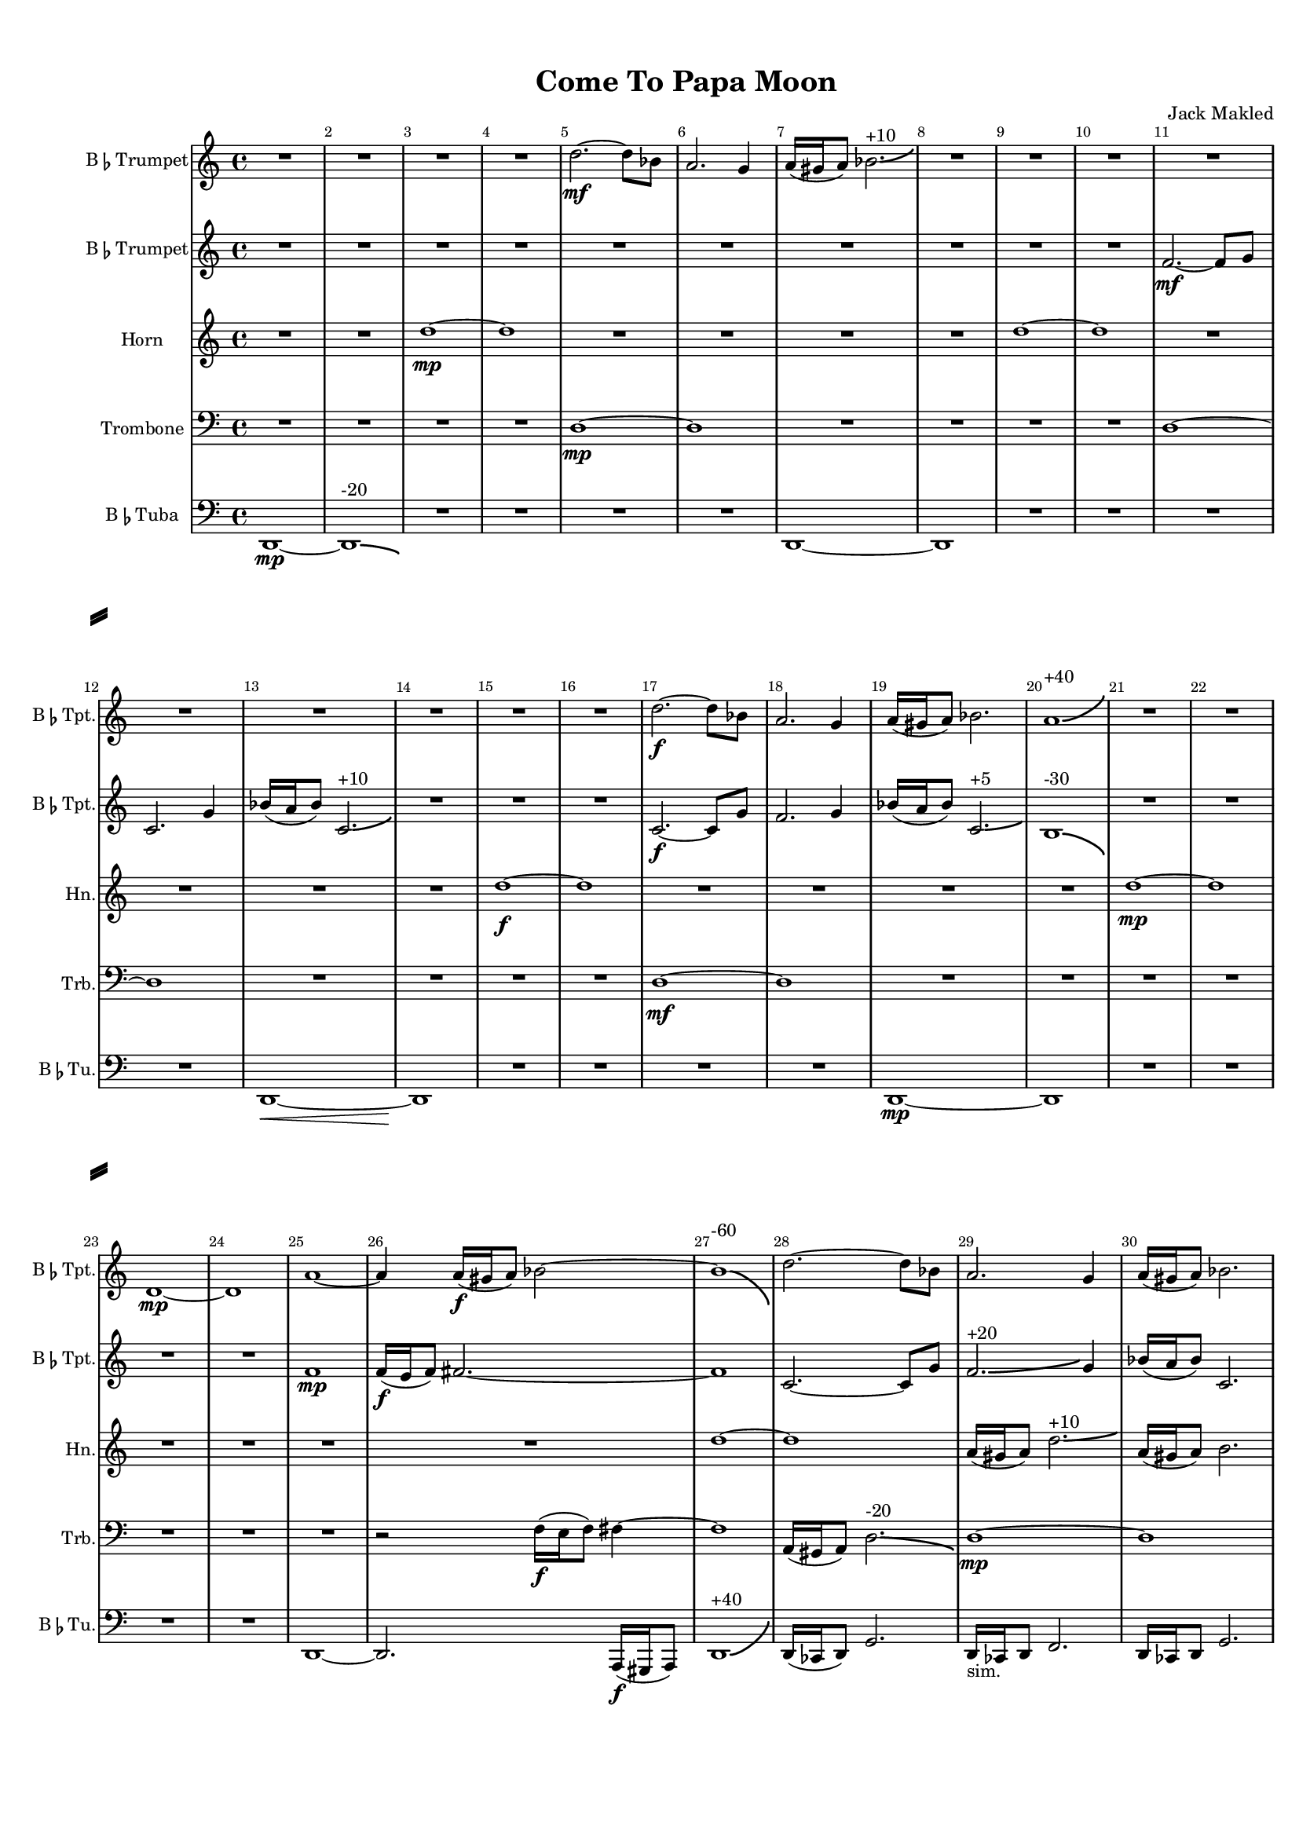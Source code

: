 \version "2.15.9"

#(set-default-paper-size "a4")
#(set-global-staff-size 15)

\paper {
    line-width    = 190\mm
    left-margin   = 16\mm
    top-margin    = 10\mm
    bottom-margin = 20\mm
    ragged-last-bottom = ##t 
    ragged-bottom = ##f  
    system-separator-markup = \slashSeparator 
}

\header {
    title = "Come To Papa Moon"
    composer = "Jack Makled"
}

TptvoiceAA = \transpose d c \relative c' {
    \set Staff.instrumentName = \markup{B\smaller \flat  Trumpet}
    \set Staff.shortInstrumentName = \markup{B\smaller \flat  Tpt.}
    \override Score.SpacingSpanner #'shortest-duration-space = #3.0

    \clef treble
    \key d \major 
    \time 4/4
    
    R1 *4  | % 
    e'2.~ \mf e8 c      | % 5
    b2. a4      | % 6
    b16( ais b8) c2.-\bendAfter #+3 ^"+10"    | % 7
    R1 *9  | % 
    e2.~ \f e8 c      | % 17
    b2. a4      | % 18
    b16( ais b8) c2.      | % 19
    b1-\bendAfter #+6 ^"+40"     | % 20
    R1 *2  | % 
    e,1~ \mp     | % 23
    e      | % 24
    b'~      | % 25
    b4 b16( \f ais b8) c2~    | % 26
    c1-\bendAfter #-8 ^"-60"     | % 27
    e2.~ e8 c      | % 28
    b2. a4      | % 29
    b16( ais b8) c2.      | % 30
    b1      | % 31
    R1 *3  | % 
    b1~ \mp | % 35
    b1 | % 36
    b4\staccato \f r b\staccato \p r      | % 37
    e,1      | % 38
    R1 *4  | % 
    e1~      | % 43
    e      | % 44
    b'4\staccato \f r b\staccato \p r      | % 45
    R1 *3  | % 
    e2.-\bendAfter #+3 ^"+20" \mf f4      | % 49
    g2.~ g8 f16 e      | % 50
    d2. c4      | % 51
    d16 cis d8~ d2.-\bendAfter #-3 ^"-10"      | % 52
    R1 *8  | % 
    e1~      | % 61
    e      | % 62
    R1 *2  | % 
    b4\staccato \pp r b\staccato \ff r      | % 65
    R1  | % 
    e2. \mf f4      | % 67
    g2.~ g8( f16 e      | % 68
    d2.) c4      | % 69
    d16 cis d8~ d2.      | % 70
    R1 *4  | % 
    e,1~ \mp      | % 75
    e      | % 76
    b'4\staccato \pp r b\staccato \ff r      | % 77
    b\staccato \ff r b\staccato \pp r      | % 78
    e2.-\bendAfter #+8 ^"+50" \mf f4      | % 79
    g2.~ g8 f16 e      | % 80
    d2.-\bendAfter #-8 ^"-50" c4      | % 81
    d16 cis d8~ d2.      | % 82
    R1 *4  | % 
    b4\staccato \f r b\staccato \ppp r      | % 87
    R1  | % 
    b4\staccato \f r b\staccato \ppp r      | % 89
    e,1 \mp      | % 90
    R1 *4  | % 
    e1~      | % 95
    e      | % 96
    R1  | % 
    ees'4 \p e8 ees16 d ees4 e      | % 98
    R1  | % 
    ees4 \p e8 ees16 d ees4 e      | % 100
    R1  | % 
    ees4 e8 ees16 d ees4 e      | % 102
    R1  | % 
    ees4 e8 ees16 d ees4 e      | % 104
    R1 *4  | % 
    ees4 \p e8 ees16 d ees4 e8 ees16 d      | % 109
    ees4 e8 ees16 d ees4 e8 ees16 d      | % 110
    ees4 e8 ees16 d ees4 e8 ees16 d      | % 111
    ees4 e8 ees16 d ees4 e8 ees16 d      | % 112
    e1      | % 113
    e2.~ \f e8 c      | % 114
    b2. a4      | % 115
    b16 ais b8 c2.      | % 116
    e2. f4      | % 117
    g2.~ g8 f16 e      | % 118
    d2. c4      | % 119
    d16 cis d8~ d2.      | % 120
    e2. f4      | % 121
    g2.~ g8 f16 e      | % 122
    d2. c4      | % 123
    d16 cis d8~ d2.      | % 124
    e2. f4      | % 125
    g2.~ g8 f16 e      | % 126
    d2. c4      | % 127
    d16 cis d8~ d2.      | % 128
    e2. f4      | % 129
    g2.~ g8 f16 e      | % 130
    d2. c4      | % 131
    d16 cis d8~ d2.      | % 132
    e2. f4      | % 133
    g2.~ g8 f16 e      | % 134
    d2. c4      | % 135
    d16 cis d8~ d2.      | % 136
    ees2. cis8 d16 ees      | % 137
    e1( \f      | % 138
    e)(      | % 139
    e)(      | % 140
    e)(      | % 141
    e1) \bar "|."  
}
 

TptvoiceBA = \transpose d c \relative c' {
    \set Staff.instrumentName = \markup{B\smaller \flat  Trumpet}
    \set Staff.shortInstrumentName = \markup{B\smaller \flat  Tpt.}
    \clef treble
    \key d \major  
    \time 4/4 

    R1 *10  | % 
    g'2.~ \mf g8 a      | % 11
    d,2. a'4      | % 12
    c16( b c8) d,2.-\bendAfter #+3 ^"+10"     | % 13
    R1 *3  | % 
    d2.~ \f d8 a'      | % 17
    g2. a4      | % 18
    c16( b c8) d,2.-\bendAfter #+2 ^"+5"     | % 19
    cis1-\bendAfter #-5 ^"-30"      | % 20
    R1 *4  | % 
    g'1 \mp     | % 25
    g16( \f fis g8) gis2.~      | % 26
    gis1      | % 27
    d2.~ d8 a'      | % 28
    g2.-\bendAfter #+3 ^"+20" a4      | % 29
    c16( b c8) d,2.      | % 30
    cis1 \mp     | % 31
    R1  | % 
    g'1~      | % 33
    g      | % 34
    cis4\staccato \f r cis\staccato \p r      | % 35
    R1  | % 
    cis4\staccato \f r cis\staccato \p r      | % 37
    R1  | % 
    g1~      | % 39
    g      | % 40
    R1 *2  | % 
    cis4 \staccato \f r cis \staccato \p r      | % 43
    R1  | % 
    cis4 \staccato \f r cis \staccato \p r      | % 45
    g1 \mp      | % 46
    R1 *2  | % 
    g'1~-\bendAfter #-8 ^"-60"     | % 49
    g      | % 50
    R1 *4  | % 
    g1~      | % 55
    g      | % 56
    R1 *2  | % 
    g1~      | % 59
    g      | % 60
    R1 *2  | % 
    cis,4 \staccato \pp r cis \staccato \ff r      | % 63
    R1  | % 
    g'1~ \mp      | % 65
    g      | % 66
    R1 *8  | % 
    cis,4 \staccato \pp r cis \staccato \ff r      | % 75
    cis \staccato \ff r cis \staccato \pp r      | % 76
    g1~ \mp     | % 77
    g      | % 78
    g~      | % 79
    g      | % 80
    cis4 \staccato \mf r cis \staccato r      | % 81
    cis r \staccato cis \staccato r      | % 82
    cis \staccato r cis \staccato r      | % 83
    R1  | % 
    g1~ \mp     | % 85
    g      | % 86
    g(      | % 87
    g)      | % 88
    g(      | % 89
    g)      | % 90
    g~      | % 91
    g      | % 92
    R1 *4  | % 
    g1~      | % 97
    g-\bendAfter #+8 ^"+60"     | % 98
    R1 *2  | % 
    d2.~ \f d8 f16 a      | % 101
    c2. a8 b16 bis      | % 102
    cis2. d8 cis16 bis      | % 103
    cis1-\bendAfter #-6 ^"-40" \mp     | % 104
    g~      | % 105
    g      | % 106
    R1 *3  | % 
    d2.~ d8 f16 a      | % 110
    c2.-\bendAfter #+3 ^"+10" a8 b16 bis      | % 111
    cis2. d8 cis16 bis      | % 112
    cis1      | % 113
    g2.~ \f g8 a      | % 114
    d,2. a'4      | % 115
    c16 b c8 d,2.      | % 116
    g1~ \mp     | % 117
    g      | % 118
    R1 *2  | % 
    g1      | % 121
    g2.~ \f g8 a      | % 122
    d,2. a'4      | % 123
    c16 b c8 d,2.      | % 124
    g1~ \mp     | % 125
    g      | % 126
    g~      | % 127
    g      | % 128
    d2.~ \f d8 f16 a      | % 129
    c2. a8 b16 bis      | % 130
    cis2. d8 cis16 bis      | % 131
    cis1      | % 132
    d,2.~ d8 f16 a      | % 133
    c2. a8 b16 bis      | % 134
    cis2. d8 cis16 bis      | % 135
    cis1      | % 136
    d2. dis8 d16 cis      | % 137
    d1( \f     | % 138
    e)(      | % 139
    e)(      | % 140
    e)(     | % 141
    e1) \bar "|." 
} % end 2nd Trumpet

 

AHnvoiceCA = \transpose g c' \relative c' {
    \set Staff.instrumentName = #"Horn"
    \set Staff.shortInstrumentName = #"Hn."
    \clef treble
    \key g \major  
    \time 4/4 

    R1 *2  | % 
    a'1~ \mp      | % 3
    a      | % 4
    R1 *4  | % 
    a1~      | % 9
    a      | % 10
    R1 *4  | % 
    a1~ \f      | % 15
    a      | % 16
    R1 *4  | % 
    a1~ \mp      | % 21
    a      | % 22
    R1 *4  | % 
    a1~      | % 27
    a      | % 28
    e16( dis e8) a2.-\bendAfter #+2 ^"+10"   | % 29
    e16( dis e8) fis2.      | % 30
    ees1      | % 31
    R1 *3  | % 
    ees4 \staccato \f r ees \staccato \p r      | % 35
    R1  | % 
    ees4 \staccato \f r ees \staccato \p r      | % 37
    R1 *5  | % 
    ees4 \staccato \f r ees \staccato \p r      | % 43
    R1  | % 
    ees4 r ees r      | % 45
    R1 *5  | % 
    a1~      | % 51
    a      | % 52
    R1 *3  | % 
    c2.-\bendAfter #+6 ^"+30" \f d4      | % 56
    e2.~ e8 d16 c      | % 57
    aes2.-\bendAfter #-4 ^"-40" c4      | % 58
    a16 gis a8~ a2.      | % 59
    R1 *3  | % 
    a4 \staccato \pp r ees \staccato \ff r      | % 63
    a1 \mp      | % 64
    ees4 \staccato \pp r ees \staccato \ff r      | % 65
    R1  | % 
    c'2. \mf d4      | % 67
    e2.~ e8 d16 c      | % 68
    aes2. c4      | % 69
    g16 fis g8~ g2.      | % 70
    R1 *2  | % 
    a1~      | % 73
    a      | % 74
    ees4 \staccato \pp r ees \staccato \ff r      | % 75
    ees \staccato \ff r ees \staccato \pp r      | % 76
    ees \staccato \pp r ees \staccato \ff r      | % 77
    ees \staccato \ff r ees \staccato \pp r      | % 78
    c'2.-\bendAfter #+6 ^"+50" \mf d4      | % 79
    e2.~ e8 d16 c      | % 80
    aes2.-\bendAfter #+6 ^"+40" c4      | % 81
    g16 fis g8~ g2.      | % 82
    R1 *4  | % 
    ees4 \staccato \f r ees \staccato \ppp r      | % 87
    R1  | % 
    ees4 \staccato \f r ees \staccato \ppp r      | % 89
    R1 *3  | % 
    a1~ \mp      | % 93
    a      | % 94
    R1 *3  | % 
    c,2.~ \f c8 ees16 aes      | % 98
    bes2.-\bendAfter #+3 ^"+10" aes8 a16 bes      | % 99
    ais2. c8 b16 ais      | % 100
    b1      | % 101
    R1  | % 
    a1~ \mp     | % 103
    a-\bendAfter #-8 ^"-80"      | % 104
    R1 *4  | % 
    a1      | % 109
    c,2.~ \f c8 ees16 aes      | % 110
    bes2.-\bendAfter #-3 ^"-20" aes8 a16 bes      | % 111
    ais2. c8 b16 b      | % 112
    b1      | % 113
    R1  | % 
    a1~ \mp      | % 115
    a      | % 116
    c2. \f d4      | % 117
    e2.~ e8 d16 c      | % 118
    aes2. c4      | % 119
    g16 fis g8~ g2.      | % 120
    c2. d4      | % 121
    e2.~ e8 d16 c      | % 122
    aes2. c4      | % 123
    g16 fis g8~ g2.      | % 124
    c2. d4      | % 125
    e2.~ e8 d16 c      | % 126
    aes2. c4      | % 127
    g16 fis g8~ g2.      | % 128
    c,2.~ c8 ees16 aes      | % 129
    bes2. aes8 a16 bes      | % 130
    ais2. c8 b16 b      | % 131
    b1      | % 132
    c,2.~ c8 ees16 aes      | % 133
    bes2. aes8 a16 bes      | % 134
    ais2. c8 b16 b      | % 135
    b1      | % 136
    c2.-\bendAfter #-4 ^"-20" des8 c16 b      | % 137
    a1( \f      | % 138
    a)(      | % 139
    a)(      | % 140
    a)(      | % 141
    a1) \bar "|." 
}% end Horn

 

ATrbvoiceDA = \relative c {
    \set Staff.instrumentName = #"Trombone"
    \set Staff.shortInstrumentName = #"Trb."
    \clef bass
    %staffkeysig
    \key c \major 
    %bartimesig: 
    \time 4/4 
    R1 *4  | % 
    d1~ \mp      | % 5
    d      | % 6
    R1 *4  | % 
    d1~      | % 11
    d      | % 12
    R1 *4  | % 
    d1~ \mf      | % 17
    d      | % 18
    R1 *7  | % 
    r2 f16( \f e f8) fis4~      | % 26
    fis1      | % 27
    a,16( gis a8) d2.-\bendAfter #-3 ^"-20"     | % 28
    d1~ \mp     | % 29
    d      | % 30
    R1  | % 
    a16( \mf gis a8) d2.~      | % 32
    d1      | % 33
    R1  | % 
    a'4 \staccato \f r a \staccato \p r      | % 35
    R1  | % 
    g4 \staccato \f r g \staccato \p r      | % 37
    R1 *3  | % 
    d1~ \mp     | % 41
    d      | % 42
    a'4 \staccato \f r a \staccato \p r      | % 43
    R1 *3  | % 
    d,1~ \mp     | % 47
    d-\bendAfter #+8 ^"+50"     | % 48
    R1 *4  | % 
    d1~      | % 53
    d      | % 54
    R1 *8  | % 
    a4 \staccato \pp r a \staccato \ff r      | % 63
    R1  | % 
    g4 \staccato \pp r g \staccato \ff r      | % 65
    R1 *3  | % 
    d1~ \mp      | % 69
    d      | % 70
    R1 *4  | % 
    a'4 \staccato \pp r a \staccato \ff r      | % 75
    a \staccato \ff r a \staccato \pp r      | % 76
    g \staccato \pp r g \staccato \ff r      | % 77
    g \staccato \ff r g \staccato \pp r      | % 78
    a \staccato \p r a \staccato \f r      | % 79
    a \staccato \f r a \staccato \p r      | % 80
    d,1~ \mp     | % 81
    d      | % 82
    R1 *4  | % 
    g4 \staccato \f r g \staccato \ppp r      | % 87
    d1 \mp      | % 88
    g4 \staccato \f r g \staccato \ppp r      | % 89
    R1 *5  | % 
    d2.~ \f d8 f16 a~      | % 95
    a2.~ a8 b16 c      | % 96
    cis2. d8 cis16 c      | % 97
    cis1-\bendAfter #-8 ^"-40"     | % 98
    R1 *2  | % 
    d1~ \mp      | % 101
    d      | % 102
    R1 *4  | % 
    d1~      | % 107
    d      | % 108
    R1  | % 
    d,2.~-\bendAfter #+3 ^"+10" \f d8 f16 a~      | % 110
    a2.~-\bendAfter #-3 ^"-10" a8 b16 c      | % 111
    cis2.-\bendAfter #+3 ^"+10" d8 cis16 c      | % 112
    des1      | % 113
    R1 *5  | % 
    d,1~ \mp      | % 119
    d      | % 120
    aes'4 \staccato \mf r aes \staccato r      | % 121
    aes \staccato \mf r aes \staccato r      | % 122
    aes \staccato r aes \staccato r      | % 123
    aes \staccato r aes \staccato r      | % 124
    aes \staccato r aes \staccato r      | % 125
    aes \staccato r aes \staccato r      | % 126
    aes \staccato r aes \staccato r      | % 127
    aes \staccato r aes \staccato r      | % 128
    d,2.~ \f d8 f16 a~      | % 129
    a2.~ a8 b16 c      | % 130
    cis2. d8 cis16 c      | % 131
    cis1-\bendAfter #+2 ^"+30"     | % 132
    d,2.~ d8 f16 a~      | % 133
    a2.~ a8 b16 c      | % 134
    cis2. d8 cis16 c      | % 135
    cis1      | % 136
    d2.-\bendAfter #+6 ^"+40" ees8 d16 des      | % 137
    d1( \f      | % 138
    d)(      | % 139
    d)(      | % 140
    d)(      | % 141
    d1) \bar "|." 
}% end Trombone

 

TuvoiceEA = \relative c {
    \set Staff.instrumentName = \markup{B\smaller \flat  Tuba}
    \set Staff.shortInstrumentName = \markup{B\smaller \flat  Tu.}
    \clef bass
    \key c \major 
    \time 4/4 

    d,1~ \mp      | % 1
    d-\bendAfter #-2 ^"-20"     | % 2
    R1 *4  | % 
    d1~      | % 7
    d      | % 8
    R1 *4  | % 
    d1~ \<      | % 13
    d \!      | % 14
    R1 *4  | % 
    d1~ \mp      | % 19
    d      | % 20
    R1 *4  | % 
    d1~      | % 25
    d2. a16( \f gis a8)      | % 26
    d1-\bendAfter #+8 ^"+40"     | % 27
    d16( ces d8) g2.      | % 28
    d16 -"sim." ces d8 f2.      | % 29
    d16 ces d8 g2.      | % 30
    e1~ \mp     | % 31
    e      | % 32
    R1 *2  | % 
    g4 \staccato \f r g \staccato \p r      | % 35
    d1~ \mp     | % 36
    d      | % 37
    R1 *5  | % 
    g4 r g r      | % 43
    R1  | % 
    g4 r g r      | % 45
    R1 *11  | % 
    d'1~      | % 57
    d      | % 58
    R1 *4  | % 
    g,4 \staccato \pp r g \staccato \ff r      | % 63
    R1  | % 
    aes4 \staccato \pp r aes \staccato \ff r      | % 65
    R1  | % 
    d1~ \mp      | % 67
    d      | % 68
    R1 *2  | % 
    d,1~      | % 71
    d      | % 72
    R1 *2  | % 
    g4 \staccato \pp r g \staccato \ff r      | % 75
    g \staccato \ff r g \staccato \pp r      | % 76
    aes \staccato \pp r aes \staccato \ff r      | % 77
    aes \staccato \ff r aes \staccato \pp r      | % 78
    g \staccato \p r g \staccato \f r      | % 79
    g \staccato \f r g \staccato \p r      | % 80
    aes \staccato \mf r aes \staccato r      | % 81
    aes \staccato r aes \staccato r      | % 82
    e1~ \mp      | % 83
    e      | % 84
    R1 *2  | % 
    aes4 \staccato \f r aes \staccato \ppp r      | % 87
    R1  | % 
    aes4 \staccato \f r aes \staccato \ppp r      | % 89
    R1 *9  | % 
    d1~      | % 99
    d      | % 100
    R1 *9  | % 
    d,1~ \mf     | % 110
    d-\bendAfter #+3 ^"+20"     | % 111
    d~      | % 112
    d      | % 113
    des4 \f d8 des16( c) des4 d8 des16( c)      | % 114
    des4 d8 des16( c) des4 d8 des16( c)      | % 115
    des4-\bendAfter #-6 ^"-40" d8 -"sim." des16 c des4 d8 des16 c  | % 116
    des4 d8 des16( c) des4 d8 des16( c)      | % 117
    des4 -"sim." d8 des16 c des4 d8 des16 c      | % 118
    des4 d8 des16 c des4 d8 des16 c      | % 119
    des4 d8 des16 c des4 d8 des16 c      | % 120
    des4 d8 des16( c) des4 d      | % 121
    R1  | % 
    des4 d8 des16( c) des4 d      | % 123
    R1  | % 
    des4 d8 des16( c) des4 d      | % 125
    R1  | % 
    des4 d8 des16( c) des4 d      | % 127
    R1  | % 
    des4 d8 des16( c) des4 d8 des16( c)      | % 129
    des4 -"sim." d8 des16 c des4 d8 des16 c      | % 130
    des4 d8 des16 c des4 d8 des16 c      | % 131
    des4 d8 des16 c des4 d8 des16 c      | % 132
    des4 d8 des16 c des4 d8 des16 c      | % 133
    des4 d8 des16 c des4 d8 des16 c      | % 134
    des4 d8 des16( c) des4 d8 des16( c)      | % 135
    des4 -"sim." d8 des16 c des4 d8 des16 c      | % 136
    des4 d8 des16 c des4 d8 des16 c      | % 137
    d1( \f      | % 138
    d)(      | % 139
    d)(      | % 140
    d)(      | % 141
    d1) \bar "|." 
}% end Tuba

\score { 
    << 
        \context Staff = TptpartA << 
            \context Voice = TptvoiceAA \TptvoiceAA
        >>

        \context Staff = TptpartB << 
            \context Voice = TptvoiceBA \TptvoiceBA
        >>

        \context Staff = AHnpartC << 
            \context Voice = AHnvoiceCA \AHnvoiceCA
        >>
        
        \context Staff = ATrbpartD << 
            \context Voice = ATrbvoiceDA \ATrbvoiceDA
        >>

        \context Staff = TupartE << 
            \context Voice = TuvoiceEA \TuvoiceEA
        >>

        \set Score.skipBars = ##t
        \override Score.BarNumber #'break-visibility = #end-of-line-invisible %%every bar is numbered.!!!
        #(set-accidental-style 'modern-cautionary)
        \set Score.markFormatter = #format-mark-box-letters %%boxed rehearsal-marks
        \override Score.TimeSignature #'style = #'() %%makes timesigs always numerical
        \set Score.pedalSustainStyle = #'mixed 
        \override Score.TrillSpanner #'(bound-details right padding) = #-2
        \override Score.TextSpanner #'(bound-details right padding) = #-1
        \override Score.TextSpanner #'dash-period = #1
        \override Score.TextSpanner #'dash-fraction = #0.5
        \override Score.ChordName #'font-family = #'roman 
        \override Score.ChordName #'font-size =#0 
        \set Score.majorSevenSymbol = \markup {maj7}
    >>

  \layout {\context {\Score \consists Span_bar_engraver}}
}%% end score